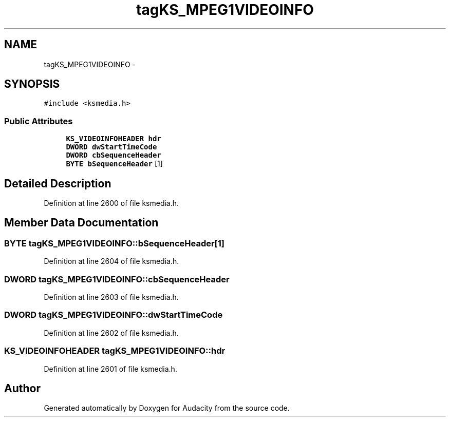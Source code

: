 .TH "tagKS_MPEG1VIDEOINFO" 3 "Thu Apr 28 2016" "Audacity" \" -*- nroff -*-
.ad l
.nh
.SH NAME
tagKS_MPEG1VIDEOINFO \- 
.SH SYNOPSIS
.br
.PP
.PP
\fC#include <ksmedia\&.h>\fP
.SS "Public Attributes"

.in +1c
.ti -1c
.RI "\fBKS_VIDEOINFOHEADER\fP \fBhdr\fP"
.br
.ti -1c
.RI "\fBDWORD\fP \fBdwStartTimeCode\fP"
.br
.ti -1c
.RI "\fBDWORD\fP \fBcbSequenceHeader\fP"
.br
.ti -1c
.RI "\fBBYTE\fP \fBbSequenceHeader\fP [1]"
.br
.in -1c
.SH "Detailed Description"
.PP 
Definition at line 2600 of file ksmedia\&.h\&.
.SH "Member Data Documentation"
.PP 
.SS "\fBBYTE\fP tagKS_MPEG1VIDEOINFO::bSequenceHeader[1]"

.PP
Definition at line 2604 of file ksmedia\&.h\&.
.SS "\fBDWORD\fP tagKS_MPEG1VIDEOINFO::cbSequenceHeader"

.PP
Definition at line 2603 of file ksmedia\&.h\&.
.SS "\fBDWORD\fP tagKS_MPEG1VIDEOINFO::dwStartTimeCode"

.PP
Definition at line 2602 of file ksmedia\&.h\&.
.SS "\fBKS_VIDEOINFOHEADER\fP tagKS_MPEG1VIDEOINFO::hdr"

.PP
Definition at line 2601 of file ksmedia\&.h\&.

.SH "Author"
.PP 
Generated automatically by Doxygen for Audacity from the source code\&.
